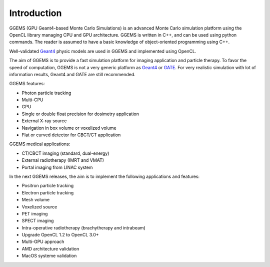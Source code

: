 ************
Introduction
************

GGEMS (GPU Geant4-based Monte Carlo Simulations) is an advanced Monte Carlo simulation platform using the OpenCL library managing CPU and GPU architecture. GGEMS is written in C++, and can be used using python commands. The reader is assumed to have a basic knowledge of object-oriented programming using C++.

Well-validated `Geant4 <https://geant4.web.cern.ch>`_ physic models are used in GGEMS and implemented using OpenCL.

The aim of GGEMS is to provide a fast simulation platform for imaging application and particle therapy. To favor the speed of computation, GGEMS is not a very generic platform as `Geant4 <https://geant4.web.cern.ch>`_ or `GATE <http://www.opengatecollaboration.org/>`_. For very realistic simulation with lot of information results, Geant4 and GATE are still recommended.

GGEMS features:

* Photon particle tracking
* Multi-CPU
* GPU
* Single or double float precision for dosimetry application
* External X-ray source
* Navigation in box volume or voxelized volume
* Flat or curved detector for CBCT/CT application

GGEMS medical applications:

* CT/CBCT imaging (standard, dual-energy)
* External radiotherapy (IMRT and VMAT)
* Portal imaging from LINAC system

In the next GGEMS releases, the aim is to implement the following applications and features:

* Positron particle tracking
* Electron particle tracking
* Mesh volume
* Voxelized source
* PET imaging
* SPECT imaging
* Intra-operative radiotherapy (brachytherapy and intrabeam)
* Upgrade OpenCL 1.2 to OpenCL 3.0+
* Multi-GPU approach
* AMD architecture validation
* MacOS systeme validation